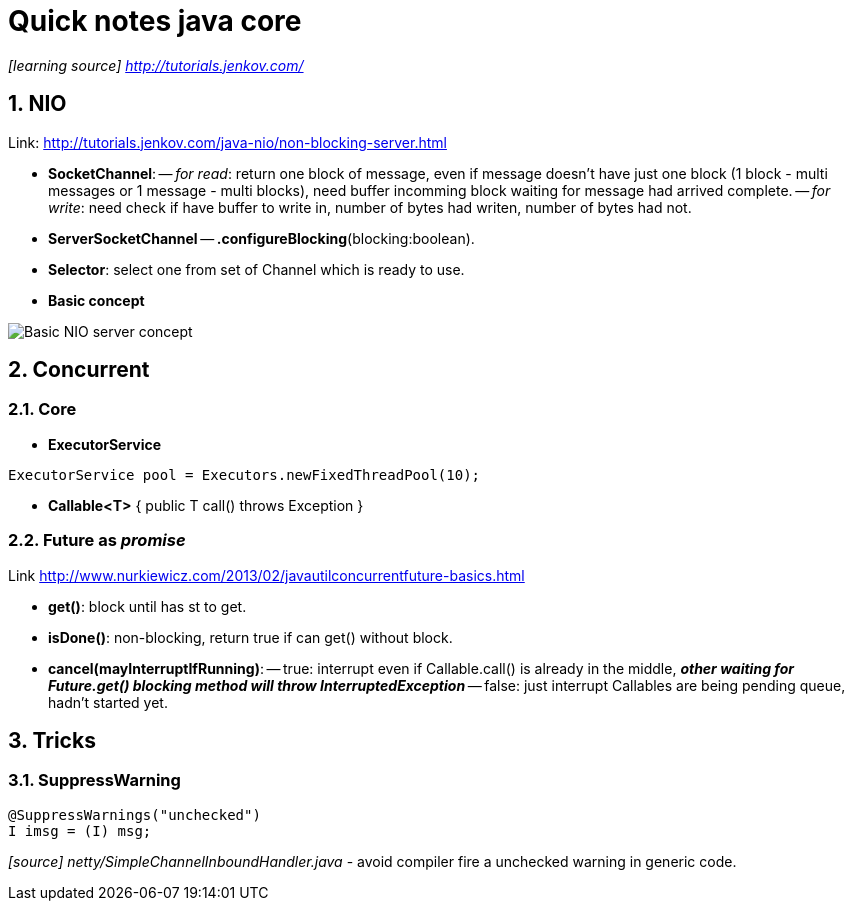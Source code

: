= Quick notes java core
:numbered:
:imagesdir: ./images

_[learning source] http://tutorials.jenkov.com/_

== NIO
Link: http://tutorials.jenkov.com/java-nio/non-blocking-server.html

- *SocketChannel*: -- _for read_: return one block of message, even if message doesn't have just one block (1 block - multi messages or 1 message - multi blocks), need buffer incomming block waiting for message had arrived complete.
        -- _for write_: need check if have buffer to write in, number of bytes had writen, number of bytes had not.
- *ServerSocketChannel*
-- *.configureBlocking*(blocking:boolean).
- *Selector*: select one from set of Channel which is ready to use.
- *Basic concept*

image::nio-server-concept.png[Basic NIO server concept]

== Concurrent
=== Core
- *ExecutorService*

[source,java]
----
ExecutorService pool = Executors.newFixedThreadPool(10);
----
- *Callable<T>* { public T call() throws Exception }

=== *Future* as _promise_
Link http://www.nurkiewicz.com/2013/02/javautilconcurrentfuture-basics.html

- *get()*: block until has st to get.
- *isDone()*: non-blocking, return true if can get() without block.
- *cancel(mayInterruptIfRunning)*:
-- true: interrupt even if Callable.call() is already in the middle, *_other waiting for Future.get() blocking method will throw InterruptedException_*
-- false: just interrupt Callables are being pending queue, hadn't started yet.

== Tricks

=== SuppressWarning

[source,java]
----
@SuppressWarnings("unchecked")
I imsg = (I) msg;
----
_[source] netty/SimpleChannelInboundHandler.java_
- avoid compiler fire a unchecked warning in generic code.
